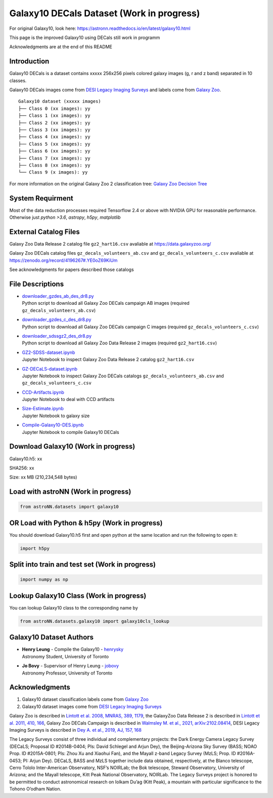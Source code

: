 Galaxy10 DECals Dataset (Work in progress)
============================================

For original Galaxy10, look here: https://astronn.readthedocs.io/en/latest/galaxy10.html

This page is the improved Galaxy10 using DECals still work in programm

Acknowledgments are at the end of this README

Introduction
---------------

Galaxy10 DECals is a dataset contains xxxxx 256x256 pixels colored galaxy images (g, r and z band) separated in 10 classes.

Galaxy10 DECals images come from `DESI Legacy Imaging Surveys`_ and labels come from `Galaxy Zoo`_.

::

    Galaxy10 dataset (xxxxx images)
    ├── Class 0 (xx images): yy
    ├── Class 1 (xx images): yy
    ├── Class 2 (xx images): yy
    ├── Class 3 (xx images): yy
    ├── Class 4 (xx images): yy
    ├── Class 5 (xx images): yy
    ├── Class 6 (xx images): yy
    ├── Class 7 (xx images): yy
    ├── Class 8 (xx images): yy
    └── Class 9 (x images): yy

For more information on the original Galaxy Zoo 2 classification tree: `Galaxy Zoo Decision Tree`_

.. _Galaxy Zoo Decision Tree: https://data.galaxyzoo.org/gz_trees/gz_trees.html

.. image:: readme.png

System Requirment
-------------------------

Most of the data reduction processes required Tensorflow 2.4 or above with NVIDIA GPU for reasonable performance. Otherwise just `python >3.6`, `astropy`, `h5py`, `matplotlib`

External Catalog Files
--------------------------

Galaxy Zoo Data Release 2 catalog file ``gz2_hart16.csv`` avaliable at https://data.galaxyzoo.org/

Galaxy Zoo DECals catalog files ``gz_decals_volunteers_ab.csv`` and ``gz_decals_volunteers_c.csv`` avaliable at https://zenodo.org/record/4196267#.YE0oZ69KiUm

See acknowledgments for papers described those catalogs

File Descriptions
------------------
-   | `downloader_gzdes_ab_des_dr8.py`_
    | Python script to download all Galaxy Zoo DECals campaign AB images (required ``gz_decals_volunteers_ab.csv``)
-   | `downloader_gzdes_c_des_dr8.py`_
    | Python script to download all Galaxy Zoo DECals campaign C images (required ``gz_decals_volunteers_c.csv``)
-   | `downloader_sdssgz2_des_dr8.py`_
    | Python script to download all Galaxy Zoo Data Release 2 images (required ``gz2_hart16.csv``)
-   | `GZ2-SDSS-dataset.ipynb`_
    | Jupyter Notebook to inspect Galaxy Zoo Data Release 2 catalog ``gz2_hart16.csv``
-   | `GZ-DECaLS-dataset.ipynb`_
    | Jupyter Notebook to inspect Galaxy Zoo DECals catalogs ``gz_decals_volunteers_ab.csv`` and ``gz_decals_volunteers_c.csv``
-   | `CCD-Artifacts.ipynb`_
    | Jupyter Notebook to deal with CCD artifacts
-   | `Size-Estimate.ipynb`_
    | Jupyter Notebook to galaxy size
-   | `Compile-Galaxy10-DES.ipynb`_
    | Jupyter Notebook to compile Galaxy10 DECals

.. _downloader_gzdes_ab_des_dr8.py: downloader_gzdes_ab_des_dr8.py
.. _downloader_gzdes_c_des_dr8.py: downloader_gzdes_c_des_dr8.py
.. _downloader_sdssgz2_des_dr8.py: downloader_sdssgz2_des_dr8.py
.. _GZ2-SDSS-dataset.ipynb: GZ2-SDSS-dataset.ipynb
.. _GZ-DECaLS-dataset.ipynb: GZ-DECaLS-dataset.ipynb
.. _CCD-Artifacts.ipynb: CCD-Artifacts.ipynb
.. _Size-Estimate.ipynb: Size-Estimate.ipynb
.. _Compile-Galaxy10-DES.ipynb: Compile-Galaxy10-DES.ipynb

Download Galaxy10 (Work in progress)
---------------------------------------

Galaxy10.h5: xx

SHA256: xx

Size: xx MB (210,234,548 bytes)

Load with astroNN (Work in progress)
---------------------------------------

.. code-block:: python

    from astroNN.datasets import galaxy10


OR Load with Python & h5py (Work in progress)
----------------------------------------------

You should download Galaxy10.h5 first and open python at the same location and run the following to open it:

.. code-block:: python

    import h5py

Split into train and test set (Work in progress)
--------------------------------------------------

.. code-block:: python

    import numpy as np

Lookup Galaxy10 Class (Work in progress)
--------------------------------------------

You can lookup Galaxy10 class to the corresponding name by

.. code-block:: python

    from astroNN.datasets.galaxy10 import galaxy10cls_lookup

Galaxy10 Dataset Authors
-------------------------

-  | **Henry Leung** - Compile the Galaxy10 - henrysky_
   | Astronomy Student, University of Toronto

-  | **Jo Bovy** - Supervisor of Henry Leung - jobovy_
   | Astronomy Professor, University of Toronto

.. _henrysky: https://github.com/henrysky
.. _jobovy: https://github.com/jobovy

Acknowledgments
--------------------------

1. Galaxy10 dataset classification labels come from `Galaxy Zoo`_
2. Galaxy10 dataset images come from `DESI Legacy Imaging Surveys`_

Galaxy Zoo is described in `Lintott et al. 2008, MNRAS, 389, 1179`_, the GalaxyZoo Data Release 2 is described in `Lintott et al. 2011, 410, 166`_, Galaxy Zoo DECals Campaign is described in 
`Walmsley M. et al., 2021, arXiv:2102.08414`_, DESI Legacy Imaging Surveys is described in `Dey A. et al., 2019, AJ, 157, 168`_

The Legacy Surveys consist of three individual and complementary projects: the Dark Energy Camera Legacy Survey (DECaLS; Proposal ID #2014B-0404; PIs: David Schlegel and Arjun Dey), the Beijing-Arizona Sky Survey (BASS; NOAO Prop. ID #2015A-0801; PIs: Zhou Xu and Xiaohui Fan), and the Mayall z-band Legacy Survey (MzLS; Prop. ID #2016A-0453; PI: Arjun Dey). DECaLS, BASS and MzLS together include data obtained, respectively, at the Blanco telescope, Cerro Tololo Inter-American Observatory, NSF’s NOIRLab; the Bok telescope, Steward Observatory, University of Arizona; and the Mayall telescope, Kitt Peak National Observatory, NOIRLab. The Legacy Surveys project is honored to be permitted to conduct astronomical research on Iolkam Du’ag (Kitt Peak), a mountain with particular significance to the Tohono O’odham Nation.

.. _DESI Legacy Imaging Surveys: https://www.legacysurvey.org/
.. _Galaxy Zoo: https://www.galaxyzoo.org/
.. _Lintott et al. 2008, MNRAS, 389, 1179: https://ui.adsabs.harvard.edu/abs/2008MNRAS.389.1179L/abstract
.. _Lintott et al. 2011, 410, 166: https://ui.adsabs.harvard.edu/abs/2011MNRAS.410..166L/abstract
.. _Walmsley M. et al., 2021, arXiv:2102.08414: https://ui.adsabs.harvard.edu/abs/2021arXiv210208414W/abstract
.. _Dey A. et al., 2019, AJ, 157, 168: https://ui.adsabs.harvard.edu/abs/2019AJ....157..168D/abstract